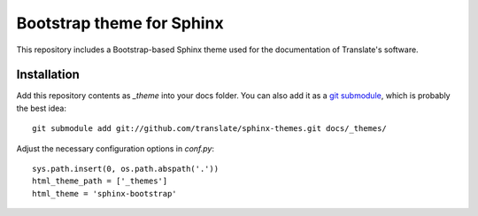 Bootstrap theme for Sphinx
==========================

This repository includes a Bootstrap-based Sphinx theme used for the
documentation of Translate's software.

Installation
------------

Add this repository contents as *_theme* into your docs folder. You can also
add it as a `git submodule <http://git-scm.com/book/en/Git-Tools-Submodules>`_,
which is probably the best idea::

    git submodule add git://github.com/translate/sphinx-themes.git docs/_themes/

Adjust the necessary configuration options in *conf.py*::

    sys.path.insert(0, os.path.abspath('.'))
    html_theme_path = ['_themes']
    html_theme = 'sphinx-bootstrap'
